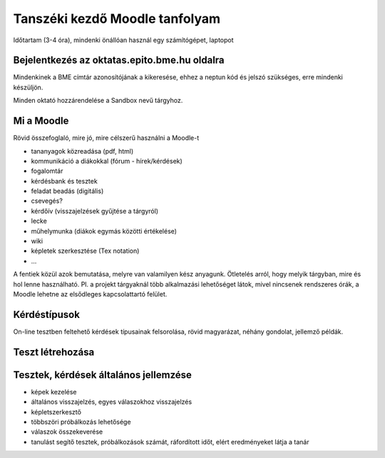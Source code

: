 Tanszéki kezdő Moodle tanfolyam
===============================

Időtartam (3-4 óra), mindenki önállóan használ egy számítógépet, laptopot

Bejelentkezés az oktatas.epito.bme.hu oldalra
---------------------------------------------

Mindenkinek a BME címtár azonosítójának a kikeresése, ehhez a neptun kód és jelszó szükséges, erre mindenki készüljön.

Minden oktató hozzárendelése a Sandbox nevű tárgyhoz.

Mi a Moodle
-----------

Rövid összefoglaló, mire jó, mire célszerű használni a Moodle-t

- tananyagok közreadása (pdf, html)
- kommunikáció a diákokkal (fórum - hírek/kérdések)
- fogalomtár
- kérdésbank és tesztek
- feladat beadás (digitális)
- csevegés?
- kérdőív (visszajelzések gyűjtése a tárgyról)
- lecke
- műhelymunka (diákok egymás közötti értékelése)
- wiki
- képletek szerkesztése (Tex notation)
- ...

A fentiek közül azok bemutatása, melyre van valamilyen kész anyagunk. Ötletelés arról, hogy melyik tárgyban, 
mire és hol lenne használható. Pl. a projekt tárgyaknál több alkalmazási lehetőséget látok, mivel nincsenek 
rendszeres órák, a Moodle lehetne az elsődleges kapcsolattartó felület.

Kérdéstípusok
-------------

On-line tesztben feltehető kérdések típusainak felsorolása, rövid magyarázat, néhány gondolat, jellemző példák.

Teszt létrehozása
-----------------

Tesztek, kérdések általános jellemzése
--------------------------------------

- képek kezelése
- általános visszajelzés, egyes válaszokhoz visszajelzés
- képletszerkesztő
- többszöri próbálkozás lehetősége
- válaszok összekeverése
- tanulást segítő tesztek, próbálkozások számát, ráfordított időt, elért eredményeket látja a tanár
